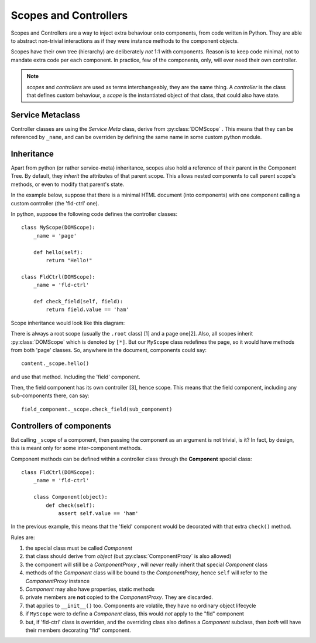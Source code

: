 .. _scopes-controllers:

Scopes and Controllers
=======================

Scopes and Controllers are a way to inject extra behaviour onto components, from
code written in Python. They are able to abstract non-trivial interactions as if
they were instance methods to the component objects.

Scopes have their own tree (hierarchy) are deliberately *not* 1:1 with components.
Reason is to keep code minimal, not to mandate extra code per each component.
In practice, few of the components, only, will ever need their own controller.

.. note:: *scopes* and *controllers* are used as terms interchangeably, they 
    are the same thing. A `controller` is the class that defines custom behaviour,
    a `scope` is the instantiated object of that class, that could also have state.


Service Metaclass
------------------

Controller classes are using the `Service Meta` class, derive from :py:class:`DOMScope` .
This means that they can be referenced by ``_name``, and can be overriden by defining
the same name in some custom python module.


Inheritance
------------

Apart from python (or rather service-meta) inheritance, scopes also hold a reference
of their parent in the Component Tree. By default, they *inherit* the attributes of
that parent scope. This allows nested components to call parent scope's methods, or
even to modify that parent's state.

In the example below, suppose that there is a minimal HTML document (into components)
with one component calling a custom controller (the 'fld-ctrl' one).

.. highlight:: python

In python, suppose the following code defines the controller classes::

    class MyScope(DOMScope):
        _name = 'page'

        def hello(self):
            return "Hello!"

    class FldCtrl(DOMScope):
        _name = 'fld-ctrl'

        def check_field(self, field):
            return field.value == 'ham'

Scope inheritance would look like this diagram:

.. image:: scopes-inheritance.svg

There is always a root scope (usually the ``.root`` class) [1] and a page one[2].
Also, all scopes inherit :py:class:`DOMScope` which is
denoted by ``[*]``.
But our ``MyScope`` class redefines the page, so it would have methods from both
'page' classes. So, anywhere in the document, components could say::

    content._scope.hello()
    
and use that method. Including the 'field' component.

Then, the field component has its own controller [3], hence scope. This means that
the field component, including any sub-components there, can say::

    field_component._scope.check_field(sub_component)


Controllers of components
--------------------------

But calling ``_scope`` of a component, then passing the component as an argument
is not trivial, is it? In fact, by design, this is meant only for some inter-component
methods.

Component methods can be defined within a controller class through the **Component**
special class::

    class FldCtrl(DOMScope):
        _name = 'fld-ctrl'
    
        class Component(object):
            def check(self):
                assert self.value == 'ham'

In the previous example, this means that the 'field' component would be decorated
with that extra ``check()`` method.

Rules are:

#. the special class must be called `Component`
#. that class should derive from `object` (but :py:class:`ComponentProxy` is also allowed)
#. the component will still be a `ComponentProxy` , will *never* really inherit that
   special `Component` class
#. methods of the `Component` class will be bound to the `ComponentProxy`, hence
   ``self`` will refer to the `ComponentProxy` instance
#. `Component` may also have properties, static methods
#. private members are **not** copied to the `ComponentProxy`. They are discarded.
#. that applies to ``__init__()`` too. Components are volatile, they have no ordinary
   object lifecycle
#. if ``MyScope`` were to define a `Component` class, this would *not* apply to
   the "fld" component
#. but, if 'fld-ctrl' class is overriden, and the overriding class also defines
   a `Component` subclass, then *both* will have their members decorating "fld"
   component.

